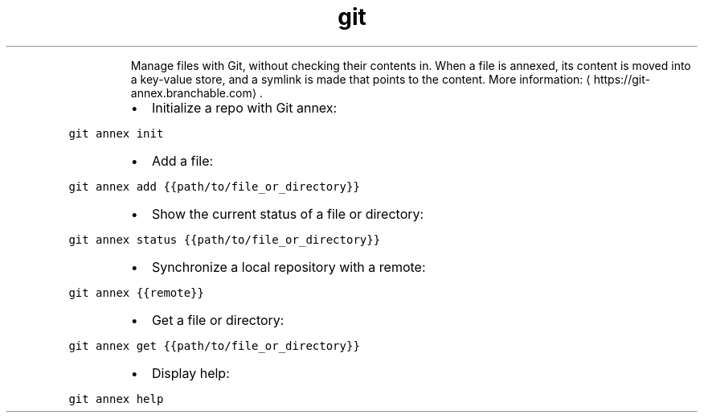 .TH git annex
.PP
.RS
Manage files with Git, without checking their contents in.
When a file is annexed, its content is moved into a key\-value store, and a symlink is made that points to the content.
More information: \[la]https://git-annex.branchable.com\[ra]\&.
.RE
.RS
.IP \(bu 2
Initialize a repo with Git annex:
.RE
.PP
\fB\fCgit annex init\fR
.RS
.IP \(bu 2
Add a file:
.RE
.PP
\fB\fCgit annex add {{path/to/file_or_directory}}\fR
.RS
.IP \(bu 2
Show the current status of a file or directory:
.RE
.PP
\fB\fCgit annex status {{path/to/file_or_directory}}\fR
.RS
.IP \(bu 2
Synchronize a local repository with a remote:
.RE
.PP
\fB\fCgit annex {{remote}}\fR
.RS
.IP \(bu 2
Get a file or directory:
.RE
.PP
\fB\fCgit annex get {{path/to/file_or_directory}}\fR
.RS
.IP \(bu 2
Display help:
.RE
.PP
\fB\fCgit annex help\fR
